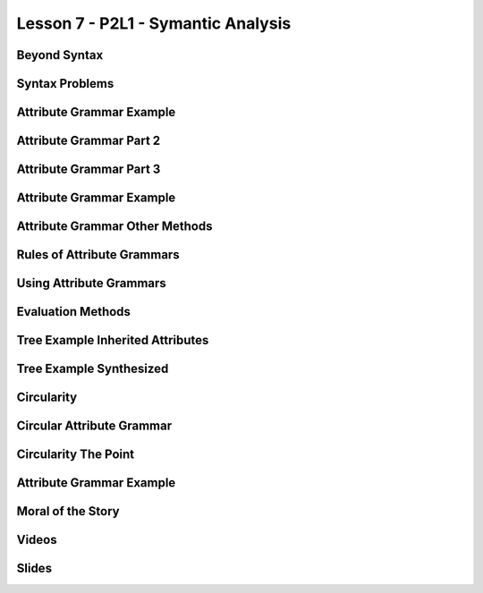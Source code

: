 Lesson 7 - P2L1 - Symantic Analysis
===================================

Beyond Syntax
-------------

.. image::  https://dl.dropbox.com/s/1z323faj5y209ta/Screenshot%202017-06-19%2022.47.51.png?dl=0
   :align: center
   :height: 300
   :width: 450


.. image:: https://dl.dropbox.com/s/ulvqo9filee9qfw/Screenshot%202017-06-19%2022.52.58.png?dl=0
   :align: center
   :height: 300
   :width: 450


.. image:: https://dl.dropbox.com/s/nwvyol5otqn0f1o/Screenshot%202017-06-19%2022.53.35.png?dl=0
   :align: center
   :height: 300
   :width: 450

.. image:: https://dl.dropbox.com/s/72tkg18nyxxx0lo/Screenshot%202017-06-19%2022.55.56.png?dl=0
   :align: center
   :height: 300
   :width: 450


Syntax Problems
---------------

.. image:: https://dl.dropbox.com/s/1iqnjpzzdww77fy/Screenshot%202017-06-19%2022.57.02.png?dl=0
   :align: center
   :height: 300
   :width: 450


.. image:: https://dl.dropbox.com/s/zlq14co524rdrwb/Screenshot%202017-06-19%2022.59.17.png?dl=0
   :align: center
   :height: 300
   :width: 450


.. image:: https://dl.dropbox.com/s/9x1l83n073on6qm/Screenshot%202017-06-19%2023.00.24.png?dl=0
   :align: center
   :height: 300
   :width: 450


Attribute Grammar Example
-------------------------

.. image:: https://dl.dropbox.com/s/0fqif1czjzf799j/Screenshot%202017-06-19%2023.01.22.png?dl=0
   :align: center
   :height: 300
   :width: 450


.. image:: https://dl.dropbox.com/s/mt4ma38a5prbdj3/Screenshot%202017-06-19%2023.01.55.png?dl=0
   :align: center
   :height: 300
   :width: 450


.. image:: https://dl.dropbox.com/s/7blfwzhgqwt9m3o/Screenshot%202017-06-19%2023.02.25.png?dl=0
   :align: center
   :height: 300
   :width: 450

.. image:: https://dl.dropbox.com/s/dix8l9vj9fjfcfn/Screenshot%202017-06-19%2023.02.47.png?dl=0
   :align: center
   :height: 300
   :width: 450


Attribute Grammar Part 2
------------------------

.. image:: https://dl.dropbox.com/s/2cfeg2nglxi2wzb/Screenshot%202017-06-19%2023.04.00.png?dl=0
   :align: center
   :height: 300
   :width: 450

.. image:: https://dl.dropbox.com/s/dveqdw0h7itrsti/Screenshot%202017-06-19%2023.05.07.png?dl=0
   :align: center
   :height: 300
   :width: 450


Attribute Grammar Part 3
------------------------

.. image:: https://dl.dropbox.com/s/bylijrgjomiif1s/Screenshot%202017-06-19%2023.10.46.png?dl=0
   :align: center
   :height: 300
   :width: 450

.. image:: https://dl.dropbox.com/s/oan41i8fnf1brbh/Screenshot%202017-06-19%2023.11.11.png?dl=0
   :align: center
   :height: 300
   :width: 450


.. image:: https://dl.dropbox.com/s/me0vhg8uejbkywx/Screenshot%202017-06-19%2023.11.52.png?dl=0
   :align: center
   :height: 300
   :width: 450

.. image:: https://dl.dropbox.com/s/8nm0dzduognamyj/Screenshot%202017-06-19%2023.13.01.png?dl=0
   :align: center
   :height: 300
   :width: 450

.. image:: https://dl.dropbox.com/s/hi5qa3h5uvkrwwb/Screenshot%202017-06-19%2023.13.45.png?dl=0
   :align: center
   :height: 300
   :width: 450

.. image:: https://dl.dropbox.com/s/ylf83y1b5zx1xi8/Screenshot%202017-06-19%2023.14.18.png?dl=0
   :align: center
   :height: 300
   :width: 450

Attribute Grammar Example
-------------------------

.. image:: https://dl.dropbox.com/s/o7lnk6vgc2g4t2t/Screenshot%202017-06-19%2023.15.54.png?dl=0
   :align: center
   :height: 300
   :width: 450

.. image:: https://dl.dropbox.com/s/kmetoeymn8z8lsk/Screenshot%202017-06-19%2023.17.43.png?dl=0
   :align: center
   :height: 300
   :width: 450


Attribute Grammar Other Methods
-------------------------------

.. image:: https://dl.dropbox.com/s/tc96sis8f0qqv9i/Screenshot%202017-06-19%2023.18.42.png?dl=0
   :align: center
   :height: 300
   :width: 450

.. image:: https://dl.dropbox.com/s/x9060ug9kan9223/Screenshot%202017-06-19%2023.19.11.png?dl=0
   :align: center
   :height: 300
   :width: 450

.. image:: https://dl.dropbox.com/s/hijzxc0686glpo8/Screenshot%202017-06-19%2023.19.35.png?dl=0
   :align: center
   :height: 300
   :width: 450

Rules of Attribute Grammars
---------------------------

.. image:: https://dl.dropbox.com/s/5xb4ueh3xippx00/Screenshot%202017-06-19%2023.20.42.png?dl=0
   :align: center
   :height: 300
   :width: 450

.. image:: https://dl.dropbox.com/s/8gimhmfx0w0czug/Screenshot%202017-06-19%2023.21.31.png?dl=0
   :align: center
   :height: 300
   :width: 450

.. image:: https://dl.dropbox.com/s/s7x1ch90e7ghtzc/Screenshot%202017-06-19%2023.24.43.png?dl=0
   :align: center
   :height: 300
   :width: 450

Using Attribute Grammars
------------------------

.. image:: https://dl.dropbox.com/s/zzsyhf8ujyo7fcb/Screenshot%202017-06-19%2023.26.23.png?dl=0
   :align: center
   :height: 300
   :width: 450

.. image:: https://dl.dropbox.com/s/3rxgaoe4u0eci0t/Screenshot%202017-06-19%2023.26.41.png?dl=0
   :align: center
   :height: 300
   :width: 450

.. image:: https://dl.dropbox.com/s/jfop31gg9kcj9gy/Screenshot%202017-06-19%2023.27.05.png?dl=0
   :align: center
   :height: 300
   :width: 450

.. image:: https://dl.dropbox.com/s/ha6voznut2083u3/Screenshot%202017-06-19%2023.27.41.png?dl=0
   :align: center
   :height: 300
   :width: 450


Evaluation Methods
------------------

.. image:: https://dl.dropbox.com/s/rnh526uqzdxl4j6/Screenshot%202017-06-19%2023.29.15.png?dl=0
   :align: center
   :height: 300
   :width: 450

.. image:: https://dl.dropbox.com/s/p9c6mff22zsr0y7/Screenshot%202017-06-19%2023.38.58.png?dl=0
   :align: center
   :height: 300
   :width: 450

.. image:: https://dl.dropbox.com/s/sqkasmyv1jbh1w1/Screenshot%202017-06-19%2023.39.49.png?dl=0
   :align: center
   :height: 300
   :width: 450

Tree Example Inherited Attributes
---------------------------------

.. image:: https://dl.dropbox.com/s/dd3xydhakhpf1az/Screenshot%202017-06-19%2023.40.18.png?dl=0
   :align: center
   :height: 300
   :width: 450


.. image:: https://dl.dropbox.com/s/b0d3ga3ztuy6sv0/Screenshot%202017-06-19%2023.41.14.png?dl=0
   :align: center
   :height: 300
   :width: 450


Tree Example Synthesized
------------------------

.. image:: https://dl.dropbox.com/s/e8zp04rdk22opzd/Screenshot%202017-06-19%2023.42.35.png?dl=0
   :align: center
   :height: 300
   :width: 450

.. image:: https://dl.dropbox.com/s/8oqtnglb9nc3d6m/Screenshot%202017-06-19%2023.43.08.png?dl=0
   :align: center
   :height: 300
   :width: 450

.. image:: https://dl.dropbox.com/s/cq4d7yn016nnjcr/Screenshot%202017-06-19%2023.43.47.png?dl=0
   :align: center
   :height: 300
   :width: 450

.. image:: https://dl.dropbox.com/s/ufbkb8n92xm0k4v/Screenshot%202017-06-19%2023.44.13.png?dl=0
   :align: center
   :height: 300
   :width: 450

.. image:: https://dl.dropbox.com/s/dmdkcanytkf72rv/Screenshot%202017-06-19%2023.44.44.png?dl=0
   :align: center
   :height: 300
   :width: 450

.. image:: https://dl.dropbox.com/s/c6pp9nevp5zzl84/Screenshot%202017-06-19%2023.45.09.png?dl=0
   :align: center
   :height: 300
   :width: 450

.. image:: https://dl.dropbox.com/s/dlifonx2j6bzo1j/Screenshot%202017-06-19%2023.45.53.png?dl=0
   :align: center
   :height: 300
   :width: 450

Circularity
-----------

.. image:: https://dl.dropbox.com/s/8eqjm8q8i5q8gtc/Screenshot%202017-06-19%2023.46.33.png?dl=0
   :align: center
   :height: 300
   :width: 450

.. image:: https://dl.dropbox.com/s/pqk8qaedofhdaq7/Screenshot%202017-06-19%2023.47.13.png?g=0
   :align: center
   :height: 300
   :width: 450

Circular Attribute Grammar
--------------------------

.. image:: https://dl.dropbox.com/s/qafn9medl9xhh4u/Screenshot%202017-06-19%2023.48.03.png?dl=0
   :align: center
   :height: 300
   :width: 450

.. image:: https://dl.dropbox.com/s/f5k075bxx1vapyw/Screenshot%202017-06-19%2023.49.00.png?dl=0
   :align: center
   :height: 300
   :width: 450

.. image:: https://dl.dropbox.com/s/iyawu6mkr5ler5g/Screenshot%202017-06-19%2023.49.41.png?dl=0
   :align: center
   :height: 300
   :width: 450

.. image:: https://dl.dropbox.com/s/mivhsejbxid1g2g/Screenshot%202017-06-19%2023.51.19.png?dl=0
   :align: center
   :height: 300
   :width: 450

Circularity The Point
---------------------

.. image:: https://dl.dropbox.com/s/l6rp6v1a9ydpk3v/Screenshot%202017-06-19%2023.52.11.png?dl=0
   :align: center
   :height: 300
   :width: 450

.. image:: https://dl.dropbox.com/s/fkfvk9uuhm819fy/Screenshot%202017-06-19%2023.52.37.png?dl=0
   :align: center
   :height: 300
   :width: 450

Attribute Grammar Example
-------------------------

.. image:: https://dl.dropbox.com/s/kkw7vmpqzxf0hth/Screenshot%202017-06-19%2023.56.13.png?dl=0
   :align: center
   :height: 300
   :width: 450

.. image:: https://dl.dropbox.com/s/d5i7uc49v7m26wa/Screenshot%202017-06-19%2023.56.30.png?dl=0
   :align: center
   :height: 300
   :width: 450

.. image:: https://dl.dropbox.com/s/jkdvsigatk68jhh/Screenshot%202017-06-19%2023.56.48.png?dl=0
   :align: center
   :height: 300
   :width: 450

.. image:: https://dl.dropbox.com/s/heuqtropfychtqv/Screenshot%202017-06-19%2023.57.15.png?dl=0
   :align: center
   :height: 300
   :width: 450

Moral of the Story
------------------

.. image:: https://dl.dropbox.com/s/goui6xql5i5s3oe/Screenshot%202017-06-19%2023.57.36.png?dl=0
   :align: center
   :height: 300
   :width: 450

.. image:: https://dl.dropbox.com/s/sy09vb8k96t3nx6/Screenshot%202017-06-19%2023.58.32.png?dl=0
   :align: center
   :height: 300
   :width: 450

Videos
------

.. raw:: html

   <iframe width="560" height="315" src="https://www.youtube.com/embed/queUceGJqh0" frameborder="0" allowfullscreen></iframe>


Slides
------

.. raw:: html

   <iframe src="https://drive.google.com/file/d/0Bw223ejhCropZkYxOUVETGkwM28/preview" width="640" height="880"></iframe>
